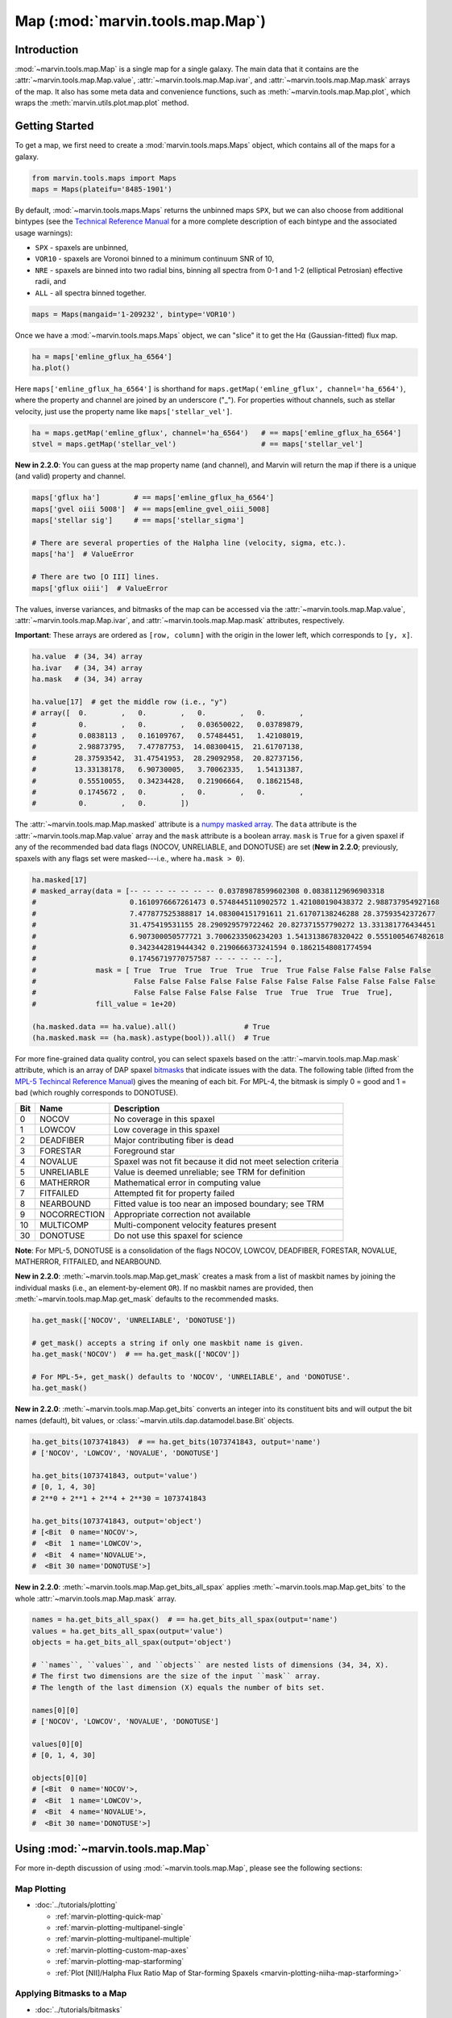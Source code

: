 .. _marvin-map:

=================================
Map (:mod:`marvin.tools.map.Map`)
=================================

.. _marvin-map-intro:

Introduction
------------
:mod:`~marvin.tools.map.Map` is a single map for a single galaxy. The main data that it contains are the :attr:`~marvin.tools.map.Map.value`, :attr:`~marvin.tools.map.Map.ivar`, and :attr:`~marvin.tools.map.Map.mask` arrays of the map. It also has some meta data and convenience functions, such as :meth:`~marvin.tools.map.Map.plot`, which wraps the :meth:`marvin.utils.plot.map.plot` method.

.. _marvin-map-getting-started:

Getting Started
---------------
To get a map, we first need to create a :mod:`marvin.tools.maps.Maps` object, which contains all of the maps for a galaxy.

.. code-block:: python

    from marvin.tools.maps import Maps
    maps = Maps(plateifu='8485-1901')


By default, :mod:`~marvin.tools.maps.Maps` returns the unbinned maps ``SPX``, but we can also choose from additional bintypes (see the `Technical Reference Manual <https://trac.sdss.org/wiki/MANGA/TRM/TRM_MPL-5/dap/GettingStarted#typeselection>`_ for a more complete description of each bintype and the associated usage warnings):

* ``SPX`` - spaxels are unbinned,
* ``VOR10`` - spaxels are Voronoi binned to a minimum continuum SNR of 10,
* ``NRE`` - spaxels are binned into two radial bins, binning all spectra from 0-1 and 1-2 (elliptical Petrosian) effective radii, and
* ``ALL`` - all spectra binned together.

.. code-block:: python

    maps = Maps(mangaid='1-209232', bintype='VOR10')


Once we have a :mod:`~marvin.tools.maps.Maps` object, we can "slice" it to get the H\ :math:`\alpha` (Gaussian-fitted) flux map.

.. code-block:: python

    ha = maps['emline_gflux_ha_6564']
    ha.plot()


.. image:: ../_static/quick_map_plot.png


Here ``maps['emline_gflux_ha_6564']`` is shorthand for ``maps.getMap('emline_gflux', channel='ha_6564')``, where the property and channel are joined by an underscore ("_"). For properties without channels, such as stellar velocity, just use the property name like ``maps['stellar_vel']``.

.. code-block:: python

    ha = maps.getMap('emline_gflux', channel='ha_6564')   # == maps['emline_gflux_ha_6564']
    stvel = maps.getMap('stellar_vel')                    # == maps['stellar_vel']

**New in 2.2.0**: You can guess at the map property name (and channel), and Marvin will return the map if there is a unique (and valid) property and channel.

.. code-block:: python

    maps['gflux ha']        # == maps['emline_gflux_ha_6564']
    maps['gvel oiii 5008']  # == maps[emline_gvel_oiii_5008]
    maps['stellar sig']     # == maps['stellar_sigma']
    
    # There are several properties of the Halpha line (velocity, sigma, etc.).
    maps['ha']  # ValueError
    
    # There are two [O III] lines.
    maps['gflux oiii']  # ValueError

The values, inverse variances, and bitmasks of the map can be accessed via the :attr:`~marvin.tools.map.Map.value`, :attr:`~marvin.tools.map.Map.ivar`, and :attr:`~marvin.tools.map.Map.mask` attributes, respectively.

**Important**: These arrays are ordered as ``[row, column]`` with the origin in the lower left, which corresponds to ``[y, x]``.

.. code-block:: python

    ha.value  # (34, 34) array
    ha.ivar   # (34, 34) array
    ha.mask   # (34, 34) array
    
    ha.value[17]  # get the middle row (i.e., "y")
    # array([  0.        ,   0.        ,   0.        ,   0.        ,
    #          0.        ,   0.        ,   0.03650022,   0.03789879,
    #          0.0838113 ,   0.16109767,   0.57484451,   1.42108019,
    #          2.98873795,   7.47787753,  14.08300415,  21.61707138,
    #         28.37593542,  31.47541953,  28.29092958,  20.82737156,
    #         13.33138178,   6.90730005,   3.70062335,   1.54131387,
    #          0.55510055,   0.34234428,   0.21906664,   0.18621548,
    #          0.1745672 ,   0.        ,   0.        ,   0.        ,
    #          0.        ,   0.        ])


The :attr:`~marvin.tools.map.Map.masked` attribute is a `numpy masked array <https://docs.scipy.org/doc/numpy/reference/maskedarray.generic.html>`_. The ``data`` attribute is the :attr:`~marvin.tools.map.Map.value` array and the ``mask`` attribute is a boolean array.  ``mask`` is ``True`` for a given spaxel if any of the recommended bad data flags (NOCOV, UNRELIABLE, and DONOTUSE) are set (**New in 2.2.0**; previously, spaxels with any flags set were masked---i.e., where ``ha.mask > 0``).

.. code-block:: python

    ha.masked[17]
    # masked_array(data = [-- -- -- -- -- -- -- 0.03789878599602308 0.08381129696903318
    #                      0.1610976667261473 0.5748445110902572 1.421080190438372 2.988737954927168
    #                      7.477877525388817 14.083004151791611 21.61707138246288 28.37593542372677
    #                      31.475419531155 28.290929579722462 20.827371557790272 13.331381776434451
    #                      6.907300050577721 3.7006233506234203 1.5413138678320422 0.5551005467482618
    #                      0.3423442819444342 0.2190666373241594 0.18621548081774594
    #                      0.17456719770757587 -- -- -- -- --],
    #              mask = [ True  True  True  True  True  True  True False False False False False
    #                       False False False False False False False False False False False False
    #                       False False False False False  True  True  True  True  True],
    #              fill_value = 1e+20)
    
    (ha.masked.data == ha.value).all()                # True
    (ha.masked.mask == (ha.mask).astype(bool)).all()  # True


For more fine-grained data quality control, you can select spaxels based on the :attr:`~marvin.tools.map.Map.mask` attribute, which is an array of DAP spaxel `bitmasks <http://www.sdss.org/dr13/algorithms/bitmasks/>`_ that indicate issues with the data. The following table (lifted from the `MPL-5 Techincal Reference Manual <https://trac.sdss.org/wiki/MANGA/TRM/TRM_MPL-5/DAPMetaData#MANGA_DAPPIXMASK>`_) gives the meaning of each bit. For MPL-4, the bitmask is simply 0 = good and 1 = bad (which roughly corresponds to DONOTUSE).

===  ============  =============================================================
Bit	 Name	       Description
===  ============  =============================================================
0    NOCOV	       No coverage in this spaxel
1    LOWCOV	       Low coverage in this spaxel
2    DEADFIBER     Major contributing fiber is dead
3    FORESTAR      Foreground star
4    NOVALUE       Spaxel was not fit because it did not meet selection criteria
5    UNRELIABLE    Value is deemed unreliable; see TRM for definition
6    MATHERROR     Mathematical error in computing value
7    FITFAILED     Attempted fit for property failed
8    NEARBOUND     Fitted value is too near an imposed boundary; see TRM
9    NOCORRECTION  Appropriate correction not available
10   MULTICOMP     Multi-component velocity features present
30   DONOTUSE      Do not use this spaxel for science
===  ============  =============================================================

**Note**: For MPL-5, DONOTUSE is a consolidation of the flags NOCOV, LOWCOV, DEADFIBER, FORESTAR, NOVALUE, MATHERROR, FITFAILED, and NEARBOUND.


**New in 2.2.0**: :meth:`~marvin.tools.map.Map.get_mask` creates a mask from a list of maskbit names by joining the individual masks (i.e., an element-by-element ``OR``).  If no maskbit names are provided, then :meth:`~marvin.tools.map.Map.get_mask` defaults to the recommended masks.

.. code-block:: python

    ha.get_mask(['NOCOV', 'UNRELIABLE', 'DONOTUSE'])

    # get_mask() accepts a string if only one maskbit name is given.
    ha.get_mask('NOCOV')  # == ha.get_mask(['NOCOV'])

    # For MPL-5+, get_mask() defaults to 'NOCOV', 'UNRELIABLE', and 'DONOTUSE'.
    ha.get_mask()


**New in 2.2.0**: :meth:`~marvin.tools.map.Map.get_bits` converts an integer into its constituent bits and will output the bit names (default), bit values, or :class:`~marvin.utils.dap.datamodel.base.Bit` objects.

.. code-block:: python

    ha.get_bits(1073741843)  # == ha.get_bits(1073741843, output='name')
    # ['NOCOV', 'LOWCOV', 'NOVALUE', 'DONOTUSE']

    ha.get_bits(1073741843, output='value')
    # [0, 1, 4, 30]
    # 2**0 + 2**1 + 2**4 + 2**30 = 1073741843

    ha.get_bits(1073741843, output='object')
    # [<Bit  0 name='NOCOV'>,
    #  <Bit  1 name='LOWCOV'>,
    #  <Bit  4 name='NOVALUE'>,
    #  <Bit 30 name='DONOTUSE'>]


**New in 2.2.0**: :meth:`~marvin.tools.map.Map.get_bits_all_spax` applies :meth:`~marvin.tools.map.Map.get_bits` to the whole :attr:`~marvin.tools.map.Map.mask` array.

.. code-block:: python

    names = ha.get_bits_all_spax()  # == ha.get_bits_all_spax(output='name')
    values = ha.get_bits_all_spax(output='value')
    objects = ha.get_bits_all_spax(output='object')

    # ``names``, ``values``, and ``objects`` are nested lists of dimensions (34, 34, X).
    # The first two dimensions are the size of the input ``mask`` array.
    # The length of the last dimension (X) equals the number of bits set.

    names[0][0]
    # ['NOCOV', 'LOWCOV', 'NOVALUE', 'DONOTUSE']
    
    values[0][0]
    # [0, 1, 4, 30]
    
    objects[0][0]
    # [<Bit  0 name='NOCOV'>,
    #  <Bit  1 name='LOWCOV'>,
    #  <Bit  4 name='NOVALUE'>,
    #  <Bit 30 name='DONOTUSE'>]


.. _marvin-map-using:

Using :mod:`~marvin.tools.map.Map`
----------------------------------

For more in-depth discussion of using :mod:`~marvin.tools.map.Map`, please see the following sections:

Map Plotting
````````````

* :doc:`../tutorials/plotting`
  
  * :ref:`marvin-plotting-quick-map`
  * :ref:`marvin-plotting-multipanel-single`
  * :ref:`marvin-plotting-multipanel-multiple`
  * :ref:`marvin-plotting-custom-map-axes`
  * :ref:`marvin-plotting-map-starforming`
  * :ref:`Plot [NII]/Halpha Flux Ratio Map of Star-forming Spaxels <marvin-plotting-niiha-map-starforming>`


Applying Bitmasks to a Map
``````````````````````````

* :doc:`../tutorials/bitmasks`


Map Arithmetic
``````````````

**New in 2.2.0** :mod:`~marvin.tools.map.Map` objects can be added, subtracted, multiplied, divided, or raised to a power.

.. code-block:: python

    ha = maps['emline_gflux_ha_6564']
    nii = maps['emline_gflux_nii_6585']
    
    sum_ = nii + ha
    diff = nii - ha
    prod = nii * ha
    quot = nii / ha
    pow_ = ha**0.5
    
    prod
    # <Marvin EnhancedMap '(emline_gflux_nii_6585 * emline_gflux_ha_6564)'>
    # array([[ 0.,  0.,  0., ...,  0.,  0.,  0.],
    #        [ 0.,  0.,  0., ...,  0.,  0.,  0.],
    #        [ 0.,  0.,  0., ...,  0.,  0.,  0.],
    #        ...,
    #        [ 0.,  0.,  0., ...,  0.,  0.,  0.],
    #        [ 0.,  0.,  0., ...,  0.,  0.,  0.],
    #        [ 0.,  0.,  0., ...,  0.,  0.,  0.]]) 'erg2 / (cm4 s2 spaxel2)'

In addition to performing the arithmetic operation on the ``value``, the resulting :mod:`~marvin.tools.map.EnhancedMap` has correctly propagated ``ivar``, ``mask``, ``unit``, and ``scale``.  Instead of ``property`` and ``channel`` attributes, :mod:`~marvin.tools.map.EnhancedMap` objects have ``history`` and ``parent`` attributes about their creation operation(s) and parent :mod:`~marvin.tools.map.Map` object(s).

.. code-block:: python

    prod.history  # '(emline_gflux_nii_6585 * emline_gflux_ha_6564)'

    prod.parents
    # [<Marvin Map (plateifu='8485-1901', property='emline_gflux', channel=<Channel 'nii_6585' unit='km / s'>)>
    #  array([[ 0.,  0.,  0., ...,  0.,  0.,  0.],
    #         [ 0.,  0.,  0., ...,  0.,  0.,  0.],
    #         [ 0.,  0.,  0., ...,  0.,  0.,  0.],
    #         ...,
    #         [ 0.,  0.,  0., ...,  0.,  0.,  0.],
    #         [ 0.,  0.,  0., ...,  0.,  0.,  0.],
    #         [ 0.,  0.,  0., ...,  0.,  0.,  0.]]) erg / (cm2 s spaxel),
    #  <Marvin Map (plateifu='8485-1901', property='emline_gflux', channel=<Channel 'ha_6564' unit='km / s'>)>
    #  array([[ 0.,  0.,  0., ...,  0.,  0.,  0.],
    #         [ 0.,  0.,  0., ...,  0.,  0.,  0.],
    #         [ 0.,  0.,  0., ...,  0.,  0.,  0.],
    #         ...,
    #         [ 0.,  0.,  0., ...,  0.,  0.,  0.],
    #         [ 0.,  0.,  0., ...,  0.,  0.,  0.],
    #         [ 0.,  0.,  0., ...,  0.,  0.,  0.]]) erg / (cm2 s spaxel)]




Accessing the Parent Maps Object
````````````````````````````````

One of the most useful features of Marvin is the tight integration of the Tools. From a :mod:`~marvin.tools.map.Map` object we can access its parent :mod:`~marvin.tools.maps.Maps` object via the :attr:`~marvin.tools.map.Map.maps` attribute and meta data about the :class:`~marvin.utils.dap.datamodel.base.Property` via the :attr:`~marvin.tools.map.Map.property` attribute.

.. code-block:: python

    ha.maps == maps  # True
    
    ha.property
    # <Property 'emline_gflux', release='2.0.2', channel='ha_6564', unit='erg / (cm2 s spaxel)'>
    

Saving and Restoring a Map
``````````````````````````

Finally, we can :meth:`~marvin.tools.map.Map.save` our :mod:`~marvin.tools.map.Map` object as a MaNGA pickle file (``*.mpf``) and then :meth:`~marvin.tools.map.Map.restore` it.

.. code-block:: python

    from marvin.tools.map import Map
    ha.save(path='/path/to/save/directory/ha_8485-1901.mpf')
    zombie_ha = Map.restore(path='/path/to/save/directory/ha_8485-1901.mpf')


.. _marvin-map-reference:

Reference/API
-------------

.. rubric:: Class

.. autosummary:: marvin.tools.map.Map

.. rubric:: Methods

.. autosummary::

    marvin.tools.map.Map.error
    marvin.tools.map.Map.get_mask
    marvin.tools.map.Map.get_bits
    marvin.tools.map.Map.get_bits_all_spax
    marvin.tools.map.Map.inst_sigma_correction
    marvin.tools.map.Map.masked
    marvin.tools.map.Map.plot
    marvin.tools.map.Map.restore
    marvin.tools.map.Map.save
    marvin.tools.map.Map.snr


|
